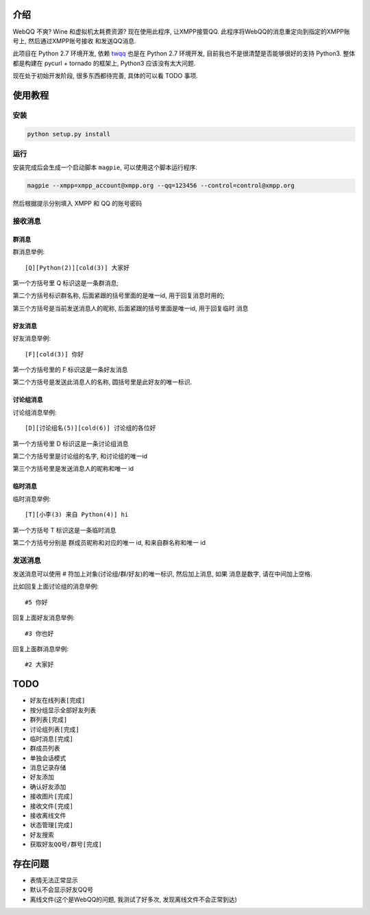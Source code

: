 介绍
====
WebQQ 不爽? Wine 和虚拟机太耗费资源? 现在使用此程序, 让XMPP接管QQ.
此程序将WebQQ的消息重定向到指定的XMPP账号上, 然后通过XMPP账号接收
和发送QQ消息.

此项目在 Python 2.7 环境开发, 依赖 `twqq <https://github.com/coldnight/twqq>`_ 
也是在 Python 2.7 环境开发, 目前我也不是很清楚是否能够很好的支持 Python3.
整体都是构建在 pycurl + tornado 的框架上, Python3 应该没有太大问题. 

现在处于初始开发阶段, 很多东西都待完善, 具体的可以看 TODO 事项.



使用教程
========

安装
----

.. code-block:: shell

    python setup.py install

运行
----

安装完成后会生成一个启动脚本 ``magpie``, 可以使用这个脚本运行程序.

.. code-block:: shell

    magpie --xmpp=xmpp_account@xmpp.org --qq=123456 --control=control@xmpp.org

然后根据提示分别填入 XMPP 和 QQ 的账号密码

接收消息
--------

群消息
++++++
群消息举例::

    [Q][Python(2)][cold(3)] 大家好

第一个方括号里 Q 标识这是一条群消息;

第二个方括号标识群名称, 后面紧跟的括号里面的是唯一id, 用于回复消息时用的;

第三个方括号是当前发送消息人的昵称, 后面紧跟的括号里面是唯一id, 用于回复临时
消息


好友消息
++++++++
好友消息举例::

    [F][cold(3)] 你好

第一个方括号里的 F 标识这是一条好友消息

第二个方括号是发送此消息人的名称, 圆括号里是此好友的唯一标识.

讨论组消息
++++++++++
讨论组消息举例::

    [D][讨论组名(5)][cold(6)] 讨论组的各位好

第一个方括号里 D 标识这是一条讨论组消息

第二个方括号里是讨论组的名字, 和讨论组的唯一id

第三个方括号里是发送消息人的昵称和唯一 id

临时消息
++++++++
临时消息举例::

    [T][小李(3) 来自 Python(4)] hi

第一个方括号 T 标识这是一条临时消息

第二个方括号分别是 群成员昵称和对应的唯一 id, 和来自群名称和唯一 id

发送消息
--------
发送消息可以使用 # 符加上对象(讨论组/群/好友)的唯一标识, 然后加上消息, 如果
消息是数字, 请在中间加上空格.

比如回复上面讨论组的消息举例::

    #5 你好

回复上面好友消息举例::

    #3 你也好

回复上面群消息举例::

    #2 大家好


TODO
=====

* ``好友在线列表[完成]``
* 按分组显示全部好友列表
* ``群列表[完成]``
* ``讨论组列表[完成]``
* ``临时消息[完成]``
* 群成员列表
* 单独会话模式
* 消息记录存储
* 好友添加
* 确认好友添加
* ``接收图片[完成]``
* ``接收文件[完成]``
* 接收离线文件
* ``状态管理[完成]``
* 好友搜索
* ``获取好友QQ号/群号[完成]``

存在问题
========
* 表情无法正常显示
* 默认不会显示好友QQ号
* 离线文件(这个是WebQQ的问题, 我测试了好多次, 发现离线文件不会正常到达)
